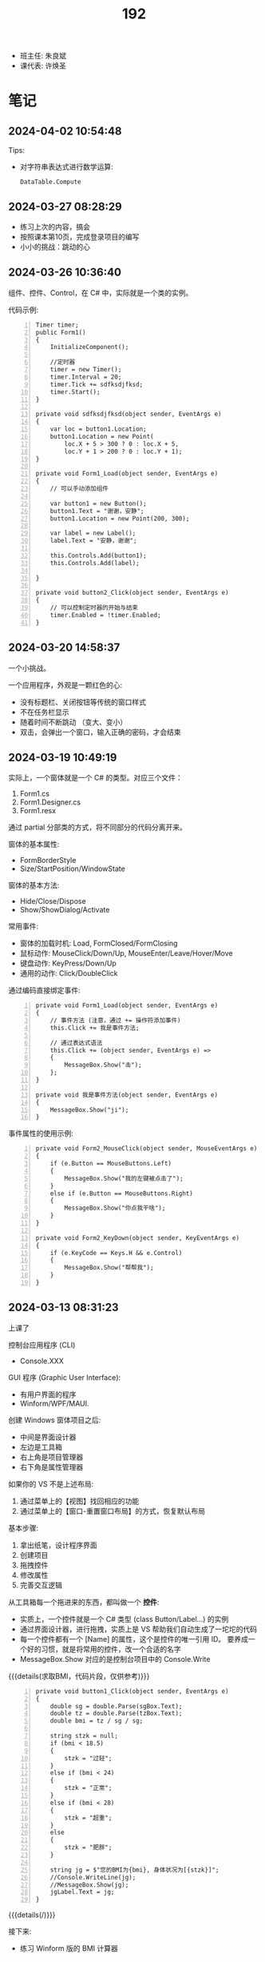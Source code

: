 #+TITLE: 192

- 班主任: 朱良斌
- 课代表: 许焕圣

  
* 笔记
** 2024-04-02 10:54:48

Tips:
- 对字符串表达式进行数学运算:
  : DataTable.Compute

** 2024-03-27 08:28:29

- 练习上次的内容，搞会
- 按照课本第10页，完成登录项目的编写
- 小小的挑战：跳动的心

** 2024-03-26 10:36:40

组件、控件、Control，在 C# 中，实际就是一个类的实例。

代码示例:
#+begin_src csx -n
  Timer timer;
  public Form1()
  {
      InitializeComponent();

      //定时器
      timer = new Timer();
      timer.Interval = 20;
      timer.Tick += sdfksdjfksd;
      timer.Start();
  }

  private void sdfksdjfksd(object sender, EventArgs e)
  {
      var loc = button1.Location;
      button1.Location = new Point(
          loc.X + 5 > 300 ? 0 : loc.X + 5,
          loc.Y + 1 > 200 ? 0 : loc.Y + 1);
  }

  private void Form1_Load(object sender, EventArgs e)
  {
      // 可以手动添加组件
    
      var button1 = new Button();
      button1.Text = "谢谢，安静";
      button1.Location = new Point(200, 300);

      var label = new Label();
      label.Text = "安静，谢谢";

      this.Controls.Add(button1);
      this.Controls.Add(label);

  }

  private void button2_Click(object sender, EventArgs e)
  {
      // 可以控制定时器的开始与结束
      timer.Enabled = !timer.Enabled;
  }
#+end_src

** 2024-03-20 14:58:37

一个小挑战。

一个应用程序，外观是一颗红色的心:
- 没有标题栏、关闭按钮等传统的窗口样式
- 不在任务栏显示
- 随着时间不断跳动 （变大、变小）
- 双击，会弹出一个窗口，输入正确的密码，才会结束

** 2024-03-19 10:49:19

实际上，一个窗体就是一个 C# 的类型。对应三个文件：
1. Form1.cs
2. Form1.Designer.cs
3. Form1.resx

通过 partial 分部类的方式，将不同部分的代码分离开来。

窗体的基本属性:
- FormBorderStyle
- Size/StartPosition/WindowState

窗体的基本方法:
- Hide/Close/Dispose
- Show/ShowDialog/Activate

常用事件:
- 窗体的加载时机: Load, FormClosed/FormClosing
- 鼠标动作: MouseClick/Down/Up, MouseEnter/Leave/Hover/Move
- 键盘动作: KeyPress/Down/Up
- 通用的动作: Click/DoubleClick

通过编码直接绑定事件:
#+begin_src csx -n
  private void Form1_Load(object sender, EventArgs e)
  {
      // 事件方法 (注意，通过 += 操作符添加事件)
      this.Click += 我是事件方法; 

      // 通过表达式语法
      this.Click += (object sender, EventArgs e) =>
      {
          MessageBox.Show("击");
      };
  }

  private void 我是事件方法(object sender, EventArgs e)
  {
      MessageBox.Show("ji");
  }
#+end_src

事件属性的使用示例:
#+begin_src csx -n
  private void Form2_MouseClick(object sender, MouseEventArgs e)
  {
      if (e.Button == MouseButtons.Left)
      {
          MessageBox.Show("我的左键被点击了");
      }
      else if (e.Button == MouseButtons.Right)
      {
          MessageBox.Show("你点我干啥");
      }
  }

  private void Form2_KeyDown(object sender, KeyEventArgs e)
  {
      if (e.KeyCode == Keys.H && e.Control)
      {
          MessageBox.Show("帮帮我");
      }
  }
#+end_src

** 2024-03-13 08:31:23

上课了

控制台应用程序 (CLI)
- Console.XXX

GUI 程序 (Graphic User Interface):
- 有用户界面的程序
- Winform/WPF/MAUI.

创建 Windows 窗体项目之后:
- 中间是界面设计器
- 左边是工具箱
- 右上角是项目管理器
- 右下角是属性管理器

如果你的 VS 不是上述布局:
1. 通过菜单上的【视图】找回相应的功能
2. 通过菜单上的【窗口-重置窗口布局】的方式，恢复默认布局

基本步骤:
0. 拿出纸笔，设计程序界面
1. 创建项目
2. 拖拽控件
3. 修改属性
4. 完善交互逻辑

从工具箱每一个拖进来的东西，都叫做一个 *控件*:
- 实质上，一个控件就是一个 C# 类型 (class Button/Label...) 的实例
- 通过界面设计器，进行拖拽，实质上是 VS 帮助我们自动生成了一坨坨的代码
- 每一个控件都有一个 [Name] 的属性，这个是控件的唯一引用 ID。
  要养成一个好的习惯，就是将常用的控件，改一个合适的名字
- MessageBox.Show 对应的是控制台项目中的 Console.Write

{{{details(求取BMI，代码片段，仅供参考)}}}
#+begin_src csx -n
  private void button1_Click(object sender, EventArgs e)
  {
      double sg = double.Parse(sgBox.Text);
      double tz = double.Parse(tzBox.Text);
      double bmi = tz / sg / sg;

      string stzk = null;
      if (bmi < 18.5)
      {
          stzk = "过轻";
      }
      else if (bmi < 24)
      {
          stzk = "正常";
      }
      else if (bmi < 28)
      {
          stzk = "超重";
      }
      else
      {
          stzk = "肥胖";
      }

      string jg = $"您的BMI为{bmi}, 身体状况为[{stzk}]";
      //Console.WriteLine(jg);
      //MessageBox.Show(jg);
      jgLabel.Text = jg;
  }
#+end_src
{{{details(/)}}}

接下来:
- 练习 Winform 版的 BMI 计算器
- 对上述 BMI 计算器进行优化，增加用户体验 (重点是错误处理)
- 为上述 BMI 计算器，增加历史记录和历史显示功能
  : [2011.1.23 15:20:35]  身高: 1.55   体重: 66   BMI: 33   状况: 健康
  : [2012.3.13 12:20:35]  身高: 1.24   体重: 67   BMI: 32   状况: 肥胖
  : [2015.2.5  11:20:35]  身高: 1.65   体重: 68   BMI: 23   状况: 健康

** 2024-03-12 11:07:40

记住: *Console.ReadLine 方法，返回的是一个字符串类型!!!*
: string abc = Console.ReadLine();

字符串 (string) 和字符 (char) 是不一样的!!!

** 2024-01-16 (寒假作业)

C/S架构编程，做完第一章所有的上机题:
- 可选项，其他题也做
- 如果任务不饱和，可酌情做一下第二章

** 2024-01-16 (期末成绩)

# #+begin_src elisp :var tb=rs
#   (cl-loop with fn =
#            (lambda (line n)
#              (let ((f (nth n line))) (if (numberp f) (max 60 (- 101 f)) (if (> (length f) 0) 70 60))))
#            for line in tb
#            for f1 = (funcall fn line 2)
#            for f2 = (funcall fn line 3)
#            for f3 = (funcall fn line 4)
#            collect (list (nth 1 line) f1 f2 f3 (round (/ (+ f1 f2 f3) 3.0))) into rs
#            finally
#            (return
#             (cl-loop for i from 1
#                      for line in (cl-sort rs (lambda (x y) (> (nth 4 x) (nth 4 y))))
#                      collect (cons i line))))
# #+end_src

| 名次 | 名字   | Test1 | Test2 | Test3 | Final |
|-----+-------+-------+-------+-------+-------|
|   1 | 段文潇 |    99 |   100 |    99 |    99 |
|   2 | 李吉   |   100 |    89 |   100 |    96 |
|   3 | 许焕圣 |    94 |    95 |    97 |    95 |
|   4 | 高旻昱 |    96 |    97 |    93 |    95 |
|   5 | 古远东 |    83 |    93 |    96 |    91 |
|   6 | 肖义珥 |    91 |    90 |    92 |    91 |
|   7 | 何华为 |    93 |    94 |    87 |    91 |
|   8 | 刘广鸿 |    90 |    98 |    86 |    91 |
|   9 | 黄可彬 |    82 |    92 |    95 |    90 |
|  10 | 张甘霖 |    86 |    96 |    79 |    87 |
|  11 | 余海中 |    98 |    84 |    78 |    87 |
|  12 | 谭鑫   |    97 |    88 |    77 |    87 |
|  13 | 段京文 |    84 |    83 |    91 |    86 |
|  14 | 黄飞超 |    70 |    87 |    98 |    85 |
|  15 | 段文锋 |    88 |    99 |    67 |    85 |
|  16 | 刘虹佑 |    87 |    70 |    89 |    82 |
|  17 | 李泽俊 |    70 |    86 |    84 |    80 |
|  18 | 麦天河 |    95 |    70 |    75 |    80 |
|  19 | 韦金良 |    70 |    85 |    83 |    79 |
|  20 | 贝俊霖 |    70 |    70 |    94 |    78 |
|  21 | 陈颖聪 |    70 |    91 |    72 |    78 |
|  22 | 郭榕荣 |    70 |    70 |    90 |    77 |
|  23 | 梁泽文 |    70 |    70 |    88 |    76 |
|  24 | 李耀武 |    70 |    80 |    76 |    75 |
|  25 | 王海波 |    92 |    60 |    73 |    75 |
|  26 | 陈梓鑫 |    70 |    70 |    81 |    74 |
|  27 | 吴幸林 |    70 |    60 |    85 |    72 |
|  28 | 张桂毓 |    70 |    82 |    63 |    72 |
|  29 | 苏大明 |    70 |    60 |    82 |    71 |
|  30 | 唐景富 |    70 |    70 |    74 |    71 |
|  31 | 刘翔   |    89 |    60 |    65 |    71 |
|  32 | 刘泽泉 |    70 |    81 |    62 |    71 |
|  33 | 叶宇   |    70 |    60 |    80 |    70 |
|  34 | 谢晓中 |    70 |    70 |    71 |    70 |
|  35 | 陆宇轩 |    70 |    70 |    66 |    69 |
|  36 | 李岳元 |    85 |    60 |    61 |    69 |
|  37 | 周永久 |    70 |    70 |    64 |    68 |
|  38 | 饶展源 |    70 |    60 |    71 |    67 |
|  39 | 何晓东 |    70 |    70 |    60 |    67 |
|  40 | 沈艺宏 |    70 |    60 |    69 |    66 |
|  41 | 薛进超 |    70 |    60 |    68 |    66 |
|  42 | 卢德涛 |    70 |    70 |    60 |    66 |
|  43 | 岑法政 |    60 |    60 |    60 |    60 |

** 2023-12-26 (任务)
:PROPERTIES:
:ID:       20240311T095501.465594
:END:

使用 Winform 实现一个求取 BMI 的应用。要求设计合理，使用方便，美观大方

** 2023-10-31 (任务)
:PROPERTIES:
:ID:       20240311T095521.767719
:END:

创建类 PLC，描述设备的基本信息并添加基本控制

** 2023-09-06 (任务)
:PROPERTIES:
:ID:       20240311T095545.158503
:END:

1.hello.txt, 完成从创建文件、编译到运行的整个过程


* 练习题
** 下面是一个求取 BMI 的控制台应用，请找出并修改所有 BUG

#+begin_src csharp
  using System;

  class Program
  {
      static void Main()
      {
          Console.Write("欢迎使用 BMI 计算器！");

          boolean run = false;
          while (run)
          {
              int height, weight;

              while (true)
                  Console.Write("请输入您的身高（米）：");
                  if (double.TryParse(Console.ReadLine(), out height) && height > 0)
                  {
                      break;
                  }
                  else
                  {
                      Console.WriteLine("输入的身高无效，请重新输入。");
                  }

              while (true)
              {
                  Console.Write("请输入您的体重（公斤）：");
                  if (double.Parse(Console.ReadLine(), out weight) && weight > 0)
                  {
                      continue;
                  }
                  else
                  {
                      Console.WriteLine("输入的体重无效，请重新输入。");
                  }
              }

              double bmi = height / (weight * weight);

              Console.Write(@"您的 BMI 值为：{bmi}");

              if (bmi < 18.5)
              {
                  Console.WriteLine("您的体重过轻！");
              }
              else if (bmi < 24)
              {
                  Console.WriteLine("您的体重正常。");
              }
              else if (bmi < 28)
              {
                  Console.WriteLine("您的体重超重。");
              }
              else
              {
                  Console.WriteLine("您的体重肥胖！");
              }

              Console.WriteLine();

              Console.Write("是否继续计算BMI？（是/否）：");
              char input = Console.ReadKey();

              if (input !== "是")
              {
                  run = false;
              }

              Console.WriteLine();
          }
      }
  }
#+end_src

{{{details(点击查看答案，仅供参考)}}}
#+begin_src csharp -n
  using System;

  class Program
  {
      static void Main()
      {
          Console.WriteLine("欢迎使用 BMI 计算器！");

          bool run = true;
          while (run)
          {
              // 定义变量
              double height, weight;

              // 读取身高
              while (true)
              {
                  Console.Write("请输入您的身高（米）：");
                  if (double.TryParse(Console.ReadLine(), out height) && height > 0)
                  {
                      break;
                  }
                  else
                  {
                      Console.WriteLine("输入的身高无效，请重新输入。");
                  }
              }

              // 读取体重
              while (true)
              {
                  Console.Write("请输入您的体重（公斤）：");
                  if (double.TryParse(Console.ReadLine(), out weight) && weight > 0)
                  {
                      break;
                  }
                  else
                  {
                      Console.WriteLine("输入的体重无效，请重新输入。");
                  }
              }

              // 计算并输出 BMI
              double bmi = weight / (height * height);
              Console.Write($"您的 BMI 值为：{bmi}\n");

              // 计算身体状况
              if (bmi < 18.5)
              {
                  Console.WriteLine("您的体重过轻！");
              }
              else if (bmi < 24)
              {
                  Console.WriteLine("您的体重正常。");
              }
              else if (bmi < 28)
              {
                  Console.WriteLine("您的体重超重。");
              }
              else
              {
                  Console.WriteLine("您的体重肥胖！");
              }

              Console.WriteLine();

              // 判定是不是继续下一次
              Console.Write("是否继续计算BMI？（是/否）：");
              string input = Console.ReadLine();

              if (input != "是")
              {
                  run = false;
              }

              Console.WriteLine();
          }
      }
  }

#+end_src
{{{details(/)}}}

* 知识点
** 将 string 转换为 double 有哪些方式?

在 C# 中，转换 string 为 double 的方式主要有三种:

1. 使用 *double.Parse* 方法，例如：

  #+begin_src csharp
    string numberString = "123.45";
    double number = double.Parse(numberString);
    Console.WriteLine(number);
  #+end_src
  
  如果字符串不能被解析为 double，此方法会抛出一个异常。

  {{{details(如果带异常处理的话，代码应该是这样的)}}}
  #+begin_src csharp
    // 使用异常处理机制 try/catch
    string numberString = "1g3.45";
    double number;
    try
    {
        number = double.Parse(numberString);
        Console.WriteLine(number);
    }
    catch
    {
        Console.WriteLine("您的输入有误");
    }
  #+end_src
  {{{details(/)}}}

2. 使用 *double.TryParse* 方法，例如：

  #+begin_src csharp
    string numberString = "123.45";
    double number;
    bool isParsed = double.TryParse(numberString, out number);
    Console.WriteLine(isParsed ? number : "失败了");
  #+end_src
  
  此方法会尝试将字符串解析为 double，如果不成功，此方法不会抛出异常，而是将输出变量设为 0，并且返回 false。

  这种方式不使用 try/catch 机制，代码看起来更简洁灵活。

3. 使用 *Convert.ToDouble* 方法，例如：

  #+begin_src csharp
    string numberString = "123.45";
    double number = Convert.ToDouble(numberString);
    Console.WriteLine(number);
  #+end_src
  
  事实上 =Convert.ToDouble= 方法在内部使用的也是 =double.Parse= ，因此如果转换失败，它将抛出一个异常。

* 任务结果

#+NAME: rs
| G | 姓名   | [[id:20240311T095545.158503][2023-09-06]] | [[id:20240311T095521.767719][2023-10-31]] | [[id:20240311T095501.465594][2023-12-26]] |
|---+-------+------------+------------+------------|
| 4 | 李吉   | 1          |         12 |          1 |
| 3 | 段文潇 | 2          |          1 |          2 |
| 5 | 黄飞超 | -          |         14 |          3 |
| 5 | 许焕圣 | 7          |          6 |          4 |
| 5 | 古远东 | 18         |          8 |          5 |
| 5 | 黄可彬 | 19         |          9 |          6 |
| 4 | 贝俊霖 | -          |          - |          7 |
| 2 | 高旻昱 | 5          |          4 |          8 |
| 5 | 肖义珥 | 10         |         11 |          9 |
| 6 | 段京文 | 17         |         18 |         10 |
| 5 | 郭榕荣 | -          |          - |         11 |
| 2 | 刘虹佑 | 14         |          - |         12 |
| 5 | 梁泽文 | -          |          - |         13 |
| 5 | 何华为 | 8          |          7 |         14 |
| 3 | 刘广鸿 | 11         |          3 |         15 |
| 1 | 吴幸林 | -          |            |         16 |
| 3 | 李泽俊 | -          |         15 |         17 |
| 5 | 韦金良 | -          |         16 |         18 |
| 1 | 苏大明 | -          |            |         19 |
| 4 | 陈梓鑫 | -          |          - |         20 |
| 4 | 叶宇   | -          |            |         21 |
| 3 | 张甘霖 | 15         |          5 |         22 |
| 1 | 余海中 | 3          |         17 |         23 |
| 1 | 谭鑫   | 4          |         13 |         24 |
| 2 | 李耀武 | -          |         21 |         25 |
| 2 | 麦天河 | 6          |          - |         26 |
| 3 | 唐景富 | -          |          - |         27 |
| 4 | 王海波 | 9          |            |         28 |
| 3 | 陈颖聪 | -          |         10 |         29 |
| 3 | 饶展源 | -          |            |         30 |
| 4 | 谢晓中 | -          |          - |         30 |
| 1 | 沈艺宏 | -          |            |         32 |
| 3 | 薛进超 | -          |            |         33 |
| 3 | 段文锋 | 13         |          2 |         34 |
| 1 | 陆宇轩 | -          |          - |         35 |
| 1 | 刘翔   | 12         |            |         36 |
| 6 | 周永久 | -          |          - |         37 |
| 6 | 张桂毓 | -          |         19 |         38 |
| 6 | 刘泽泉 | -          |         20 |         39 |
| 1 | 李岳元 | 16         |            |         40 |
| 4 | 何晓东 | -          |          - |         41 |
| 4 | 卢德涛 | -          |          - |         42 |
| 2 | 岑法政 |            |            |            |

